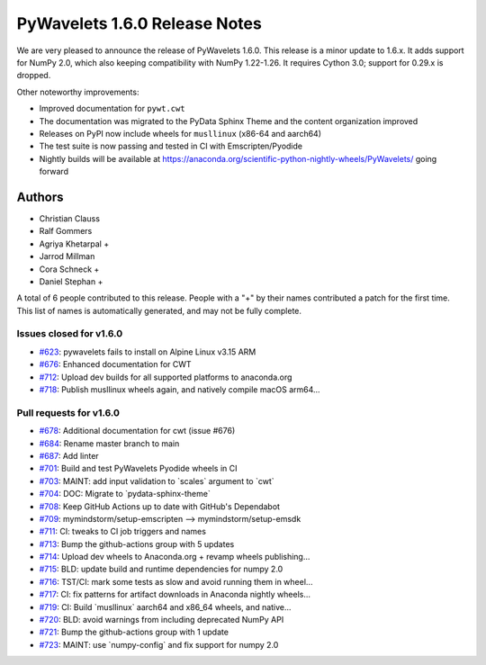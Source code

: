 ==============================
PyWavelets 1.6.0 Release Notes
==============================

We are very pleased to announce the release of PyWavelets 1.6.0. This release
is a minor update to 1.6.x. It adds support for NumPy 2.0, which also keeping
compatibility with NumPy 1.22-1.26. It requires Cython 3.0; support for 0.29.x
is dropped.

Other noteworthy improvements:

- Improved documentation for ``pywt.cwt``
- The documentation was migrated to the PyData Sphinx Theme and the content
  organization improved
- Releases on PyPI now include wheels for ``musllinux`` (x86-64 and aarch64)
- The test suite is now passing and tested in CI with Emscripten/Pyodide
- Nightly builds will be available at
  https://anaconda.org/scientific-python-nightly-wheels/PyWavelets/ going
  forward


Authors
=======

* Christian Clauss
* Ralf Gommers
* Agriya Khetarpal +
* Jarrod Millman
* Cora Schneck +
* Daniel Stephan +

A total of 6 people contributed to this release.
People with a "+" by their names contributed a patch for the first time.
This list of names is automatically generated, and may not be fully complete.


Issues closed for v1.6.0
------------------------

* `#623 <https://github.com/PyWavelets/pywt/issues/623>`__: pywavelets fails to install on Alpine Linux v3.15 ARM
* `#676 <https://github.com/PyWavelets/pywt/issues/676>`__: Enhanced documentation for CWT
* `#712 <https://github.com/PyWavelets/pywt/issues/712>`__: Upload dev builds for all supported platforms to anaconda.org
* `#718 <https://github.com/PyWavelets/pywt/issues/718>`__: Publish musllinux wheels again, and natively compile macOS arm64...


Pull requests for v1.6.0
------------------------

* `#678 <https://github.com/PyWavelets/pywt/pull/678>`__: Additional documentation for cwt (issue #676)
* `#684 <https://github.com/PyWavelets/pywt/pull/684>`__: Rename master branch to main
* `#687 <https://github.com/PyWavelets/pywt/pull/687>`__: Add linter
* `#701 <https://github.com/PyWavelets/pywt/pull/701>`__: Build and test PyWavelets Pyodide wheels in CI
* `#703 <https://github.com/PyWavelets/pywt/pull/703>`__: MAINT: add input validation to \`scales\` argument to \`cwt\`
* `#704 <https://github.com/PyWavelets/pywt/pull/704>`__: DOC: Migrate to \`pydata-sphinx-theme\`
* `#708 <https://github.com/PyWavelets/pywt/pull/708>`__: Keep GitHub Actions up to date with GitHub's Dependabot
* `#709 <https://github.com/PyWavelets/pywt/pull/709>`__: mymindstorm/setup-emscripten --> mymindstorm/setup-emsdk
* `#711 <https://github.com/PyWavelets/pywt/pull/711>`__: CI: tweaks to CI job triggers and names
* `#713 <https://github.com/PyWavelets/pywt/pull/713>`__: Bump the github-actions group with 5 updates
* `#714 <https://github.com/PyWavelets/pywt/pull/714>`__: Upload dev wheels to Anaconda.org + revamp wheels publishing...
* `#715 <https://github.com/PyWavelets/pywt/pull/715>`__: BLD: update build and runtime dependencies for numpy 2.0
* `#716 <https://github.com/PyWavelets/pywt/pull/716>`__: TST/CI: mark some tests as slow and avoid running them in wheel...
* `#717 <https://github.com/PyWavelets/pywt/pull/717>`__: CI: fix patterns for artifact downloads in Anaconda nightly wheels...
* `#719 <https://github.com/PyWavelets/pywt/pull/719>`__: CI: Build \`musllinux\` aarch64 and x86_64 wheels, and native...
* `#720 <https://github.com/PyWavelets/pywt/pull/720>`__: BLD: avoid warnings from including deprecated NumPy API
* `#721 <https://github.com/PyWavelets/pywt/pull/721>`__: Bump the github-actions group with 1 update
* `#723 <https://github.com/PyWavelets/pywt/pull/723>`__: MAINT: use \`numpy-config\` and fix support for numpy 2.0

